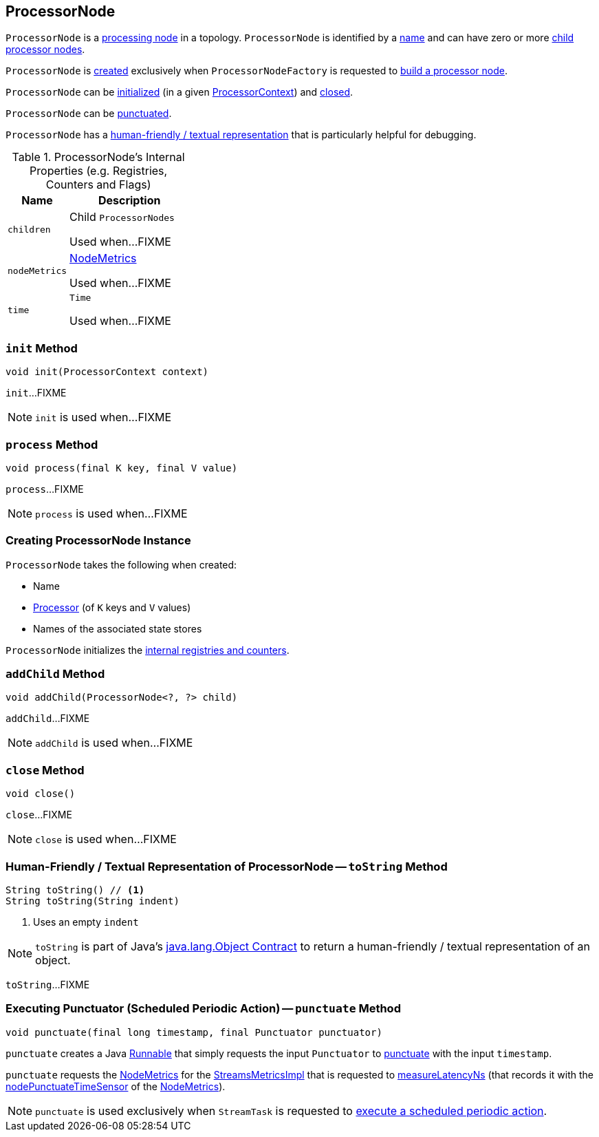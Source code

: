 == [[ProcessorNode]] ProcessorNode

`ProcessorNode` is a <<process, processing node>> in a topology. `ProcessorNode` is identified by a <<name, name>> and can have zero or more <<children, child processor nodes>>.

`ProcessorNode` is <<creating-instance, created>> exclusively when `ProcessorNodeFactory` is requested to link:kafka-streams-ProcessorNodeFactory.adoc#build[build a processor node].

`ProcessorNode` can be <<init, initialized>> (in a given link:kafka-streams-ProcessorContext.adoc[ProcessorContext]) and <<close, closed>>.

`ProcessorNode` can be <<punctuate, punctuated>>.

`ProcessorNode` has a <<toString, human-friendly / textual representation>> that is particularly helpful for debugging.

[[internal-registries]]
.ProcessorNode's Internal Properties (e.g. Registries, Counters and Flags)
[cols="1,2",options="header",width="100%"]
|===
| Name
| Description

| `children`
| [[children]] Child `ProcessorNodes`

Used when...FIXME

| `nodeMetrics`
| [[nodeMetrics]] link:kafka-streams-NodeMetrics.adoc[NodeMetrics]

Used when...FIXME

| `time`
| [[time]] `Time`

Used when...FIXME
|===

=== [[init]] `init` Method

[source, java]
----
void init(ProcessorContext context)
----

`init`...FIXME

NOTE: `init` is used when...FIXME

=== [[process]] `process` Method

[source, java]
----
void process(final K key, final V value)
----

`process`...FIXME

NOTE: `process` is used when...FIXME

=== [[creating-instance]] Creating ProcessorNode Instance

`ProcessorNode` takes the following when created:

* [[name]] Name
* [[processor]] link:kafka-streams-Processor.adoc[Processor] (of `K` keys and `V` values)
* [[stateStores]] Names of the associated state stores

`ProcessorNode` initializes the <<internal-registries, internal registries and counters>>.

=== [[addChild]] `addChild` Method

[source, java]
----
void addChild(ProcessorNode<?, ?> child)
----

`addChild`...FIXME

NOTE: `addChild` is used when...FIXME

=== [[close]] `close` Method

[source, java]
----
void close()
----

`close`...FIXME

NOTE: `close` is used when...FIXME

=== [[toString]] Human-Friendly / Textual Representation of ProcessorNode -- `toString` Method

[source, java]
----
String toString() // <1>
String toString(String indent)
----
<1> Uses an empty `indent`

NOTE: `toString` is part of Java's link:++https://docs.oracle.com/javase/8/docs/api/java/lang/Object.html#toString--++[java.lang.Object Contract] to return a human-friendly / textual representation of an object.

`toString`...FIXME

=== [[punctuate]] Executing Punctuator (Scheduled Periodic Action) -- `punctuate` Method

[source, java]
----
void punctuate(final long timestamp, final Punctuator punctuator)
----

`punctuate` creates a Java https://docs.oracle.com/javase/8/docs/api/java/lang/Runnable.html[Runnable] that simply requests the input `Punctuator` to link:kafka-streams-Punctuator.adoc#punctuate[punctuate] with the input `timestamp`.

`punctuate` requests the <<nodeMetrics, NodeMetrics>> for the link:kafka-streams-NodeMetrics.adoc#metrics[StreamsMetricsImpl] that is requested to link:kafka-streams-StreamsMetricsImpl.adoc#measureLatencyNs[measureLatencyNs] (that records it with the link:kafka-streams-NodeMetrics.adoc#nodePunctuateTimeSensor[nodePunctuateTimeSensor] of the <<nodeMetrics, NodeMetrics>>).

NOTE: `punctuate` is used exclusively when `StreamTask` is requested to link:kafka-streams-StreamTask.adoc#punctuate[execute a scheduled periodic action].
